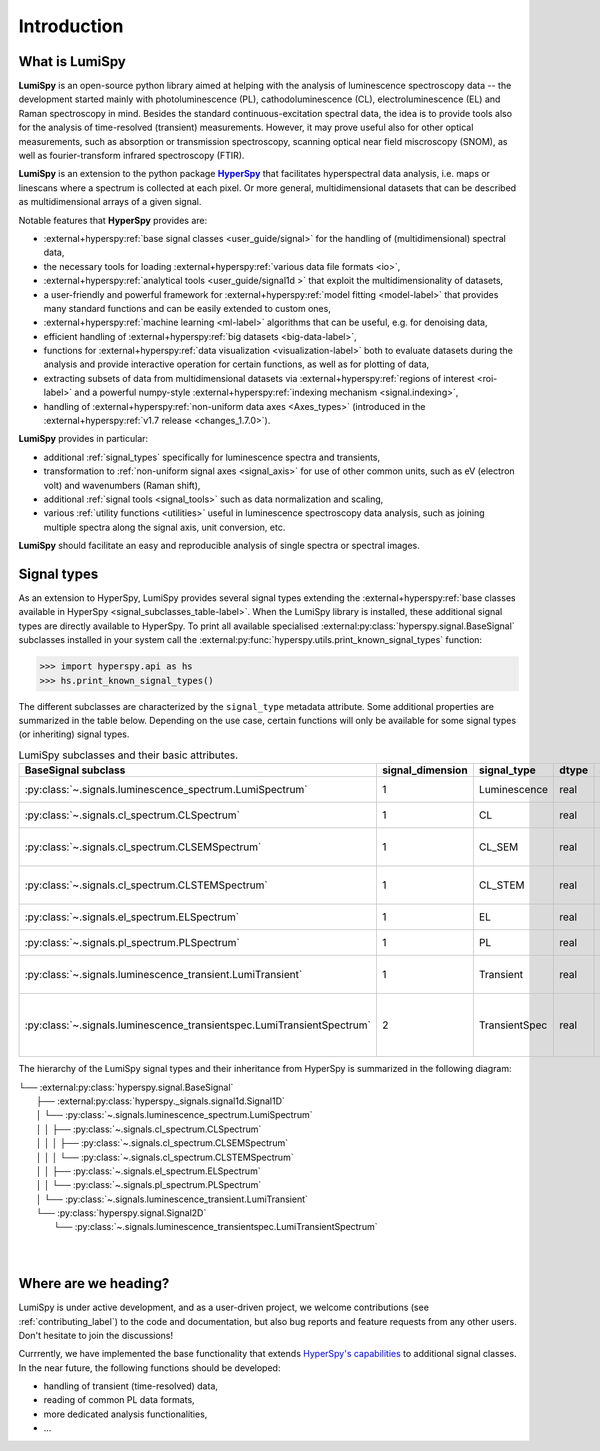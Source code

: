 .. _HyperSpy: https://hyperspy.org
.. |HyperSpy| replace:: **HyperSpy** 

.. _introduction:

Introduction
************

What is LumiSpy
===============

**LumiSpy** is an open-source python library aimed at helping with the analysis
of luminescence spectroscopy data -- the development started mainly with
photoluminescence (PL), cathodoluminescence (CL), electroluminescence (EL) and
Raman spectroscopy in mind. Besides the standard continuous-excitation spectral
data, the idea is to provide tools also for the analysis of time-resolved
(transient) measurements. However, it may prove useful also for other optical
measurements, such as absorption or transmission spectroscopy, scanning optical
near field miscroscopy (SNOM), as well as fourier-transform infrared
spectroscopy (FTIR).

**LumiSpy** is an extension to the python package |HyperSpy|_
that facilitates hyperspectral data analysis, i.e. maps or linescans where a
spectrum is collected at each pixel. Or more general, multidimensional datasets
that can be described as multidimensional arrays of a given signal.

Notable features that **HyperSpy** provides are:

- :external+hyperspy:ref:`base signal classes <user_guide/signal>`
  for the handling of (multidimensional) spectral data,
- the necessary tools for loading :external+hyperspy:ref:`various data file formats
  <io>`,
- :external+hyperspy:ref:`analytical tools <user_guide/signal1d >`
  that exploit the multidimensionality of datasets,
- a user-friendly and powerful framework for :external+hyperspy:ref:`model fitting
  <model-label>` that
  provides many standard functions and can be easily extended to custom ones,
- :external+hyperspy:ref:`machine learning <ml-label>`
  algorithms that can be useful, e.g. for denoising data,
- efficient handling of :external+hyperspy:ref:`big datasets <big-data-label>`,
- functions for :external+hyperspy:ref:`data visualization  <visualization-label>`
  both to evaluate datasets during the analysis and provide interactive
  operation for certain functions, as well as for plotting of data,
- extracting subsets of data from multidimensional datasets via 
  :external+hyperspy:ref:`regions of interest <roi-label>` and a powerful
  numpy-style :external+hyperspy:ref:`indexing mechanism <signal.indexing>`,
- handling of :external+hyperspy:ref:`non-uniform data axes <Axes_types>`
  (introduced in the :external+hyperspy:ref:`v1.7 release 
  <changes_1.7.0>`).

**LumiSpy** provides in particular:

- additional :ref:`signal_types` specifically for luminescence spectra and
  transients,
- transformation to :ref:`non-uniform signal axes <signal_axis>` for use of other
  common units, such as eV (electron volt) and wavenumbers (Raman shift),
- additional :ref:`signal tools <signal_tools>` such as data normalization and scaling,
- various :ref:`utility functions <utilities>` useful in luminescence spectroscopy
  data analysis, such as joining multiple spectra along the signal axis, 
  unit conversion, etc.

**LumiSpy** should facilitate an easy and reproducible analysis of single
spectra or spectral images.


.. _signal_types:

Signal types
============

As an extension to HyperSpy, LumiSpy provides several signal types extending the
:external+hyperspy:ref:`base classes available in HyperSpy
<signal_subclasses_table-label>`. When the LumiSpy library is installed, these
additional signal types are directly available to HyperSpy. To print all available
specialised :external:py:class:`hyperspy.signal.BaseSignal` subclasses installed
in your system call the :external:py:func:`hyperspy.utils.print_known_signal_types`
function:

.. code-block:: python

    >>> import hyperspy.api as hs
    >>> hs.print_known_signal_types()

The different subclasses are characterized by the ``signal_type`` metadata
attribute. Some additional properties are summarized in the table below.
Depending on the use case, certain functions will only be available for some
signal types (or inheriting) signal types.

.. _lumispy_subclasses_table:

.. table:: LumiSpy subclasses and their basic attributes.

    +-------------------------------------------------------------------------+------------------+---------------+---------+---------------------------------------------------------------------------+
    |  BaseSignal subclass                                                    | signal_dimension |  signal_type  |  dtype  |  aliases                                                                  |
    +=========================================================================+==================+===============+=========+===========================================================================+
    |  :py:class:`~.signals.luminescence_spectrum.LumiSpectrum`               |        1         |  Luminescence |  real   | LumiSpectrum, LuminescenceSpectrum                                        |
    +-------------------------------------------------------------------------+------------------+---------------+---------+---------------------------------------------------------------------------+
    |  :py:class:`~.signals.cl_spectrum.CLSpectrum`                           |        1         |       CL      |  real   | CLSpectrum, cathodoluminescence                                           |
    +-------------------------------------------------------------------------+------------------+---------------+---------+---------------------------------------------------------------------------+
    |  :py:class:`~.signals.cl_spectrum.CLSEMSpectrum`                        |        1         |     CL_SEM    |  real   | CLSEM, cathodoluminescence SEM                                            |
    +-------------------------------------------------------------------------+------------------+---------------+---------+---------------------------------------------------------------------------+
    |  :py:class:`~.signals.cl_spectrum.CLSTEMSpectrum`                       |        1         |    CL_STEM    |  real   | CLSTEM, cathodoluminescence STEM                                          |
    +-------------------------------------------------------------------------+------------------+---------------+---------+---------------------------------------------------------------------------+
    |  :py:class:`~.signals.el_spectrum.ELSpectrum`                           |        1         |       EL      |  real   | ELSpectrum, electroluminescence                                           |
    +-------------------------------------------------------------------------+------------------+---------------+---------+---------------------------------------------------------------------------+
    |  :py:class:`~.signals.pl_spectrum.PLSpectrum`                           |        1         |       PL      |  real   | PLSpectrum, photoluminescence                                             |
    +-------------------------------------------------------------------------+------------------+---------------+---------+---------------------------------------------------------------------------+
    |  :py:class:`~.signals.luminescence_transient.LumiTransient`             |        1         |   Transient   |  real   | TRLumi, TR luminescence, time-resolved luminescence                       |
    +-------------------------------------------------------------------------+------------------+---------------+---------+---------------------------------------------------------------------------+
    |  :py:class:`~.signals.luminescence_transientspec.LumiTransientSpectrum` |        2         | TransientSpec |  real   | TRLumiSpec, TR luminescence spectrum, time-resolved luminescence spectrum |
    +-------------------------------------------------------------------------+------------------+---------------+---------+---------------------------------------------------------------------------+

The hierarchy of the LumiSpy signal types and their inheritance from HyperSpy
is summarized in the following diagram:

|   └── :external:py:class:`hyperspy.signal.BaseSignal`
|       ├── :external:py:class:`hyperspy._signals.signal1d.Signal1D`
|       │   └── :py:class:`~.signals.luminescence_spectrum.LumiSpectrum`
|       │   │   ├── :py:class:`~.signals.cl_spectrum.CLSpectrum`
|       │   │   │   ├── :py:class:`~.signals.cl_spectrum.CLSEMSpectrum` 
|       │   │   │   └── :py:class:`~.signals.cl_spectrum.CLSTEMSpectrum` 
|       │   │   ├── :py:class:`~.signals.el_spectrum.ELSpectrum`
|       │   │   └── :py:class:`~.signals.pl_spectrum.PLSpectrum`
|       │   └── :py:class:`~.signals.luminescence_transient.LumiTransient`
|       └── :py:class:`hyperspy.signal.Signal2D`
|           └── :py:class:`~.signals.luminescence_transientspec.LumiTransientSpectrum`
|
|


Where are we heading?
=====================

LumiSpy is under active development, and as a user-driven project, we welcome
contributions (see :ref:`contributing_label`) to the code and documentation,
but also bug reports and feature requests from any other users. Don't hesitate
to join the discussions!

Currrently, we have implemented the base functionality that extends 
`HyperSpy's capabilities <https://hyperspy.org/hyperspy-doc/current/index.html>`_
to additional signal classes. In the near future, the following functions
should be developed:

- handling of transient (time-resolved) data,
- reading of common PL data formats,
- more dedicated analysis functionalities,
- ...

